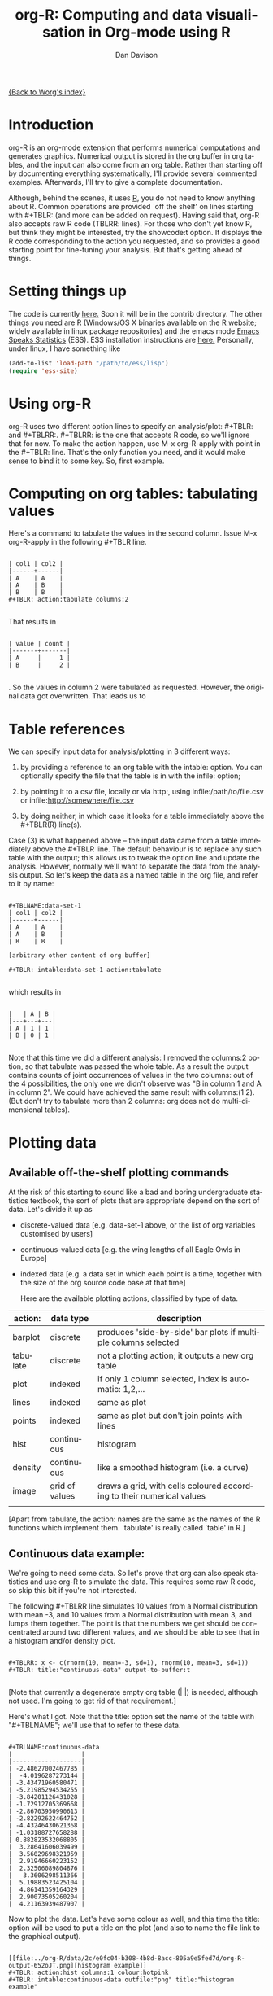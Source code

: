 #+OPTIONS:    H:3 num:nil toc:t \n:nil @:t ::t |:t ^:t -:t f:t *:t TeX:t LaTeX:t skip:nil d:(HIDE) tags:not-in-toc
#+STARTUP:    align fold nodlcheck hidestars oddeven lognotestate
#+SEQ_TODO:   TODO(t) INPROGRESS(i) WAITING(w@) | DONE(d) CANCELED(c@)
#+TAGS:       Write(w) Update(u) Fix(f) Check(c)
#+TITLE:      org-R: Computing and data visualisation in Org-mode using R
#+AUTHOR:     Dan Davison
#+EMAIL:      davison@stats.ox.ac.uk
#+LANGUAGE:   en
#+PRIORITIES: A C B
#+CATEGORY:   worg-tutorial

# #+INFOJS_OPT: view:overview

[[file:../index.org][{Back to Worg's index}]]

* Introduction
  org-R is an org-mode extension that performs numerical
  computations and generates graphics. Numerical output is stored in
  the org buffer in org tables, and the input can also come from an
  org table. Rather than starting off by documenting everything
  systematically, I'll provide several commented examples. Afterwards,
  I'll try to give a complete documentation.

 Although, behind the scenes, it uses [[http:www.r-project.org][R]], you do not need to know
  anything about R. Common operations are provided `off the shelf' on
  lines starting with #+TBLR: (and more can be added on
  request). Having said that, org-R also accepts raw R code
  (TBLRR: lines). For those who don't yet know R, but think they might
  be interested, try the showcode:t option. It displays the R code
  corresponding to the action you requested, and so provides a good
  starting point for fine-tuning your analysis. But that's getting
  ahead of things.

* Setting things up
  The code is currently [[http://www.stats.ox.ac.uk/~davison/software/org-R/org-tblR.el][here.]] Soon it will be in the contrib
  directory. The other things you need are R (Windows/OS X binaries
  available on the [[http:www.r-project.org][R website]]; widely available in linux package
  repositories) and the emacs mode [[http://ess.r-project.org/][Emacs Speaks Statistics]] (ESS). ESS
  installation instructions are [[http://ess.r-project.org/Manual/readme.html#Installation][here.]]  Personally, under linux, I have
  something like
#+BEGIN_SRC emacs-lisp
(add-to-list 'load-path "/path/to/ess/lisp")
(require 'ess-site)
#+END_SRC

* Using org-R
  org-R uses two different option lines to specify an
  analysis/plot: #+TBLR: and #+TBLRR:. #+TBLRR: is the one that
  accepts R code, so we'll ignore that for now. To make the action
  happen, use M-x org-R-apply with point in the #+TBLR:
  line. That's the only function you need, and it would make sense to
  bind it to some key. So, first example.

* Computing on org tables: tabulating values
   Here's a command to tabulate the values in the second column. Issue
   M-x org-R-apply in the following #+TBLR line.

#+begin_example

| col1 | col2 |
|------+------|
| A    | A    |
| A    | B    |
| B    | B    |
#+TBLR: action:tabulate columns:2

#+end_example

  That results in

#+begin_example

| value | count |
|-------+-------|
| A     |     1 |
| B     |     2 |

#+end_example

  . So the values in column 2 were tabulated as requested. However,
  the original data got overwritten. That leads us to

* Table references
   
   We can specify input data for analysis/plotting in 3 different
   ways:
   
   1. by providing a reference to an org table with the intable:
      option. You can optionally specify the file that the table is in
      with the infile: option;

   2. by pointing it to a csv file, locally or via http:, using
     infile:/path/to/file.csv or infile:http://somewhere/file.csv

   3. by doing neither, in which case it looks for a table immediately
     above the #+TBLR(R) line(s).

Case (3) is what happened above -- the input data came from a table
immediately above the #+TBLR line. The default behaviour is to replace
any such table with the output; this allows us to tweak the option
line and update the analysis. However, normally we'll want to separate
the data from the analysis output. So let's keep the data as a named
table in the org file, and refer to it by name:

#+begin_example

#+TBLNAME:data-set-1
| col1 | col2 |
|------+------|
| A    | A    |
| A    | B    |
| B    | B    |

[arbitrary other content of org buffer]

#+TBLR: intable:data-set-1 action:tabulate

#+end_example

which results in

#+begin_example

|   | A | B |
|---+---+---|
| A | 1 | 1 |
| B | 0 | 1 |

#+end_example

Note that this time we did a different analysis: I removed the
columns:2 option, so that tabulate was passed the whole table. As a
result the output contains counts of joint occurrences of values in
the two columns: out of the 4 possibilities, the only one we didn't
observe was "B in column 1 and A in column 2". We could have achieved
the same result with columns:(1 2). (But don't try to tabulate more
than 2 columns: org does not do multi-dimensional tables).

* Plotting data
** Available off-the-shelf plotting commands
  At the risk of this starting to sound like a bad and boring
  undergraduate statistics textbook, the sort of plots that are
  appropriate depend on the sort of data. Let's divide it up as

 - discrete-valued data
    [e.g. data-set-1 above, or the list of org variables customised by users]
 - continuous-valued data
   [e.g. the wing lengths of all Eagle Owls in Europe]
 - indexed data 
   [e.g. a data set in which each point is a time,
    together with the size of the org source code base at that time]

    Here are the available plotting actions, classified by type of data.

| action:  | data type      | description                                                           |
|----------+----------------+-----------------------------------------------------------------------|
| barplot  | discrete       | produces 'side-by-side' bar plots if multiple columns selected        |
| tabulate | discrete       | not a plotting action; it outputs a new org table                     |
|----------+----------------+-----------------------------------------------------------------------|
| plot     | indexed        | if only 1 column selected, index is automatic: 1,2,...                |
| lines    | indexed        | same as plot                                                          |
| points   | indexed        | same as plot but don't join points with lines                         |
|----------+----------------+-----------------------------------------------------------------------|
| hist     | continuous     | histogram                                                             |
| density  | continuous     | like a smoothed histogram (i.e. a curve)                              |
|----------+----------------+-----------------------------------------------------------------------|
| image    | grid of values | draws a grid, with cells coloured according to their numerical values |
|          |                |                                                                       |

[Apart from tabulate, the action: names are the same as the names of
the R functions which implement them. `tabulate' is really called
`table' in R.]

** Continuous data example:
    :PROPERTIES:
    :ID:       2ce0fc04-b308-4b8d-8acc-805a9e5fed7d
    :END:
    We're going to need some data. So let's prove that org can also
    speak statistics and use org-R to simulate the data. This
    requires some raw R code, so skip this bit if you're not
    interested.

    The following #+TBLRR line simulates 10 values from a Normal
    distribution with mean -3, and 10 values from a Normal
    distribution with mean 3, and lumps them together. The point is that
    the numbers we get should be concentrated around two different
    values, and we should be able to see that in a histogram and/or
    density plot.

#+begin_example

#+TBLRR: x <- c(rnorm(10, mean=-3, sd=1), rnorm(10, mean=3, sd=1))
#+TBLR: title:"continuous-data" output-to-buffer:t

#+end_example

    [Note that currently a degenerate empty org table (| |) is needed,
    although not used. I'm going to get rid of that requirement.]

Here's what I got.  Note that the title: option set the name of the
table with "#+TBLNAME"; we'll use that to refer to these data.

#+begin_example

#+TBLNAME:continuous-data
|                   |
|-------------------|
| -2.48627002467785 |
|  -4.0196287273144 |
| -3.43471960580471 |
| -5.21985294534255 |
| -3.84201126431028 |
| -1.72912705369668 |
| -2.86703950990613 |
| -2.82292622464752 |
| -4.43246430621368 |
| -1.03188727658288 |
| 0.882823532068805 |
|  3.28641606039499 |
|  3.56029698321959 |
|  2.91946660223152 |
|  2.32506089804876 |
|   3.3606298511366 |
|  5.19883523425104 |
|  4.86141359164329 |
|  2.90073505260204 |
|  4.21163939487907 |
#+end_example    

Now to plot the data. Let's have some colour as well, and this time
the title: option will be used to put a title on the plot (and also to
name the file link to the graphical output).


#+begin_example

[[file:../org-R/data/2c/e0fc04-b308-4b8d-8acc-805a9e5fed7d/org-R-output-652oJT.png][histogram example]]
#+TBLR: action:hist columns:1 colour:hotpink 
#+TBLR: intable:continuous-data outfile:"png" title:"histogram example"

#+end_example
[[file:../org-R/data/2c/e0fc04-b308-4b8d-8acc-805a9e5fed7d/org-R-output-652oJT.png]]

[Note that you can use multiple TBLR lines rather than cramming all
the options on to one line.]

An alternative would be to produce a density plot. We don't have
enough data points to justify that here, but we'll do it anyway just
to show the sort of plots that are produced. This time we'll specify
the output file for the png image using the output: option. (For the
histogram we used output:"png". That's a special case; it doesn't
create a file called "png" but instead uses org-attach to store the
output in the org-attach dir for this entry. Same thing for the other
available output image formats: "jpg", "jpeg", "pdf", "ps", "bmp",
"tiff")

#+begin_example

[[file:density.png][density plot example]]
#+TBLR: action:density columns:1 colour:tomato4
#+TBLR: intable:continuous-data outfile:"density.png" title:"density plot example"

#+end_example
[[file:density.png]]

** Disrete data example: the configuration variables survey

The raw data, as collected by Manish, is in a table called
org-variables-table, in a file called variable-popcon.org. We use the
file: option to specify the org file containing the data, and the
table: option to specify the name of the table within that file. [An
alternative be to give the entry containing the table a unique id with
org-id-get-create, refer to it with table:<uid>, and rely on the
org-id mechanism to find it.].

Now we tabulate the data. (We're not currently taking the sensible
step that Manish did of checking whether the variables were given
values different from their default).

 Rather than cluttering up this org file with all the count data,
we'll store them in a separate org file:

#+begin_example

[[file:org-variables-counts.org][org-variables-counts]]
#+TBLR: action:tabulate columns:2 sort:t
#+TBLR: infile:"variable-popcon.org" intable:"org-variables-table"
#+TBLR: outfile:"org-variables-counts.org" title:"org-variables-counts"

#+end_example
[[file:org-variables-counts.org]]

We can see the top few rows of the table by using action:head

#+begin_example

| rownames(x) | value                       | count |
|-------------+-----------------------------+-------|
|           1 | org-agenda-files            |    22 |
|           2 | org-agenda-start-on-weekday |    22 |
|           3 | org-log-done                |    22 |
|           4 | org-todo-keywords           |    22 |
|           5 | org-agenda-include-diary    |    19 |
|           6 | org-hide-leading-stars      |    19 |
#+TBLR: action:head
#+TBLR: infile:"org-variables-counts.org" intable:"org-variables-counts" output-to-buffer:t

#+end_example


Here's a histogram of the counts.

#+begin_example


[[file:org-variables-hist.png][org-variables-hist]]
#+TBLR: action:hist rownames:t columns:1
#+TBLR: infile:"org-variables-counts.org" intable:"org-variables-counts"
#+TBLR: outfile:"org-variables-hist.png" title:"org-variables-hist"

#+end_example
[[file:org-variables-hist.png]]
    
*** Something more complicated: clustering org variables, and org users

     OK, let's make a bit more use of R's capabilities. We can use the
     org-variables data set to define distances between pairs of org
     users (how similar their customisations are), and distances
     between pairs of org variables (the extent to which people who
     customise one of them customise the other). Then we can use those
     distance matrices to cluster org users, and org variables.

     First, let's create a table that's restricted to variables that
     were customised by more than four users. That's going to require
     a bit of R code:

#+begin_example

[[file:variable-popcon-restricted.org][org-variables-table]]
#+TBLR: infile:"variable-popcon.org" intable:"org-variables-table"
#+TBLR: outfile:"variable-popcon-restricted.org" title:"org-variables-table"
#+TBLRR: tab <- table(x[,2])
#+TBLRR: x <- subset(x, Variable %in% names(tab[tab > 4]))

#+end_example
[[file:variable-popcon-restricted.org][org-variables-table]]

Now let's make a table with a row for each variable, and a column for
each org user, and fill it with 1s and 0s according to whether user j
customised variable i. We can do that without writing any R code:

#+begin_example

[[file:org-variables-incidence.org][incidence-matrix]]
#+TBLR: action:tabulate columns:(1 2) rownames:t
#+TBLR: infile:"variable-popcon-restricted.org" intable:"org-variables-table"
#+TBLR: outfile:"org-variables-incidence.org" title:"incidence-matrix"

#+end_example
[[file:org-variables-incidence.org][incidence-matrix]]

  First we'll cluster org users. We use the R function dist to compute
 a distance matrix from the incidence matrix, then hclust to run a
 hierarchical clustering algorithm, and then plot to plot the results
 as a dendrogram:

#+begin_example

[[file:org-users-tree.png][org-users-tree.png]]
#+TBLRR: plot(hclust(dist(x, method="binary")), xlab="")
#+TBLR: infile:"org-variables-incidence.org" intable:"incidence-matrix" rownames:t
#+TBLR: outfile:"org-users-tree.png" title:"org-users-tree.png"

#+end_example
[[file:org-users-tree.png][org-users-tree.png]]

And to cluster org variables, we use the transpose of that incidence matrix:

#+begin_example

[[file:org-variables-tree.png][org-variables-tree.png]]
#+TBLRR: par(bg="black", fg="orange")
#+TBLRR: plot(hclust(dist(t(x), method="binary")), xlab="")
#+TBLR: infile:"org-variables-incidence.org" intable:"incidence-matrix" rownames:t
#+TBLR: outfile:"org-variables-tree.png" title:"org-variables-tree.png" width:800

#+end_example
[[file:org-variables-tree.png][org-variables-tree.png]]

** Indexed data example
   :PROPERTIES:
   :ID:       45f39291-3abc-4d5b-96c9-3a32f77877a5
   :END:
    Let's plot the same data as Eric Schulte used in the [[../org-plot.org][org-plot tutorial]] on worg.

#+begin_example

[[file:../org-R/data/45/f39291-3abc-4d5b-96c9-3a32f77877a5/org-R-output-652pRO.png][png output]]
#+TBLR: action:lines columns:((1)(2 3))
#+TBLR: infile:"../org-plot.org"
#+TBLR: intable:"org-plot-example-1" outfile:"png"

#+end_example
[[file:../org-R/data/45/f39291-3abc-4d5b-96c9-3a32f77877a5/org-R-output-652pRO.png]]

* Table of available options
  In addition to the action:<some-action> option (described [[*Table of available actions][here)]], the
  following options are available:
| *Input options*                               |                                                                                                                                        |
|-----------------------------------------------+----------------------------------------------------------------------------------------------------------------------------------------|
| infile:/path/to/file.csv                      | input data comes from file.csv                                                                                                         |
| infile:http://www.somewhere/file.csv          | input data comes from file.csv somewhere on the web                                                                                    |
| infile:/path/to/file.org                      | input data comes from file.org; must also specify table with intable:<name-or-id>                                                      |
| intable:table-name                            | input data is in table named with #+TBLNAME:table-name (in same buffer unless infile:/path/to/file.org is specified)                   |
| intable:table-id                              | input data is first table under entry with table-id as unique ID. Doesn't make sense with infile:/path/to/file.org                     |
| rownames:t                                    | does first column contain row names? (default: nil). If t other column indices are as if first column not present --  this may change) |
| colnames:nil                                  | does first row contain column names? (default: t)                                                                                      |
| columns:2 columns:(2)                         | operate only on column 2                                                                                                               |
| columns:"wing length" columns:("wing length") | operate only on column named "wing length"                                                                                             |
| columns:((1)(2 3))                            | (when plotting) plot columns 2 and 3 on y-axis against column 1 on x-axis                                                              |
| columns:(("age")("wing length" "fierceness")) | (when plotting) plot columns named "wing length" and "fierceness" on y-axis against "age" on x-axis                                    |
|-----------------------------------------------+----------------------------------------------------------------------------------------------------------------------------------------|
| *Action options*                              |                                                                                                                                        |
|-----------------------------------------------+----------------------------------------------------------------------------------------------------------------------------------------|
| action:some-action                            | off-the-shelf plotting action or computation (see [[*Table of available actions][separate list]]), or any R function that makes sense (e.g. head, summary)              |
| lines:t                                       | (when plotting) join points with lines (similar to action:lines)                                                                       |
|-----------------------------------------------+----------------------------------------------------------------------------------------------------------------------------------------|
| *Output options*                              |                                                                                                                                        |
|-----------------------------------------------+----------------------------------------------------------------------------------------------------------------------------------------|
| outfile:/path/to/image.png                    | save image to file and insert link into org buffer (also: .pdf, .ps, .jpg, .jpeg, .bmp, .tiff)                                         |
| outfile:png                                   | save image to file in org-attach directory and insert link                                                                             |
| outfile:/path/to/file.csv                     | would make sense but not implemented yet                                                                                               |
| height:1000                                   | set height of graphical output in (pixels for png, jpeg, bmp, tiff; default 480) / (inches for pdf, ps; default 7)                     |
| width:1000                                    | set width of graphical output in pixels (default 480 for png)                                                                          |
| title:"title of table/plot"                   | title to be used in plot, and as #+TBLNAME of table output, and as name of link to output                                              |
| colour:hotpink col:hotpink color:hotpink      | main colour for plot (i.e. `col' argument in R, enter colors() at R prompt for list of available colours.)                             |
| sort:t                                        | with action:tabulate, sort in decreasing count order (default is alphabetical on names)                                                |
| output-to-buffer:t                            | force numerical output to org buffer (shouldn't be necessary)                                                                          |
| inline:t                                      | don't name links to output (so that graphics are inline when exported to HTML)                                                         |
|-----------------------------------------------+----------------------------------------------------------------------------------------------------------------------------------------|
| *Misc options*                                |                                                                                                                                        |
|-----------------------------------------------+----------------------------------------------------------------------------------------------------------------------------------------|
| showcode:t                                    | Display a buffer containing the R code that was generated to do what was requested.                                                    |
  
* Table of available actions
# <<action list>>  
  The following actions can be specified using the
  action:<some-action> option. In addition, if you specify an action
  which is not recognised, it is assumed to be the name of an existing
  R function, and the code will attempt to apply it to the table.
* Getting help with R
  - Bring up an R prompt with R at a shell prompt, or M-x R in emacs (if you have installed ESS)
  - Type ?function.name for help on function `function.name'
  - Type RSiteSearch("words") for online help matching "words"
* Brief advert for R
  Seeing as this has made use of R, I'll briefly say my bit on it for
  those who are unfamiliar.
  1. It's good for simple numerical work, as well as trying to impress
     with fancy cutting-edge statistical procedures.
  2. It's great for producing graphics quickly, and also for fine
     tuning every last detail of the graphics.
  3. It's a pleasant, user-friendly, interpreted programming language,
     that is often used interactively (it comes with its own
     shell/command-line environment, and runs within emacs using
     ESS). In particular, its functional programming style stuff might
     well appeal to elisp programmers. For example, you want to
     construct an arbitrarily nested data structure, then pass some
     function over the tips, returning a data structure of the same
     shape as the input? No problem ([[http://stat.ethz.ch/R-manual/R-patched/library/base/html/rapply.html][rapply]]).
  4. There's a *lot* of add-on packages for it (CRAN link on left hand
     side of [[http://www.r-project.org/][website]].).
  5. How many programming languages will get [[http://www.nytimes.com/2009/01/07/technology/business-computing/07program.html][their own article]] in the
     New York Times this year?

